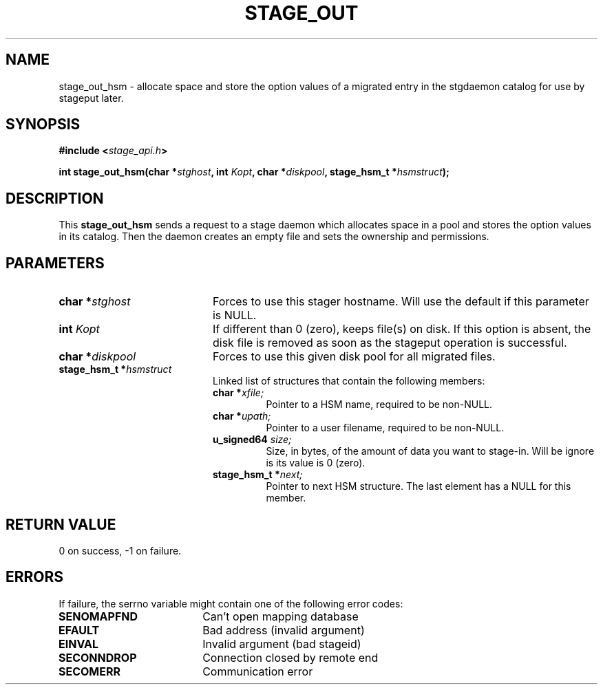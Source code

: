 .\" $Id: stage_out.man,v 1.1 2000/05/15 14:42:36 jdurand Exp $
.\"
.\" @(#)$RCSfile: stage_out.man,v $ $Revision: 1.1 $ $Date: 2000/05/15 14:42:36 $ CERN IT-PDP/DM Jean-Damien Durand
.\" Copyright (C) 2000 by CERN/IT/PDP/DM
.\" All rights reserved
.\"
.TH STAGE_OUT "3" "$Date: 2000/05/15 14:42:36 $" "CASTOR" "Stage Library Functions"
.SH NAME
stage_out_hsm \- allocate space and store the option values of a migrated entry in the stgdaemon catalog for use by stageput later.

.SH SYNOPSIS
.BI "#include <" stage_api.h ">"
.sp
.BI "int stage_out_hsm(char *" stghost ", int " Kopt ", char *" diskpool ", stage_hsm_t *" hsmstruct ");"

.SH DESCRIPTION
This \fBstage_out_hsm\fP sends a request to a stage daemon which allocates space in a pool and stores the option values in its catalog. Then the daemon creates an empty file and sets the ownership and permissions.

.SH PARAMETERS
.TP 2.0i
.BI "char *" stghost
Forces to use this stager hostname. Will use the default if this parameter is NULL.
.TP
.BI "int " Kopt
If different than 0 (zero), keeps file(s) on disk. If this option is absent, the disk file is removed as soon as the stageput operation is successful.
.TP
.BI "char *" diskpool
Forces to use this given disk pool for all migrated files.
.TP
.BI "stage_hsm_t *" hsmstruct
Linked list of structures that contain the following members:
.RS
.TP
.BI "char *" xfile;
Pointer to a HSM name, required to be non-NULL.
.TP
.BI "char *" upath;
Pointer to a user filename, required to be non-NULL.
.TP
.BI "u_signed64 " size;
Size, in bytes, of the amount of data you want to stage-in. Will be ignore is its value is 0 (zero).
.TP
.BI "stage_hsm_t *" next;
Pointer to next HSM structure. The last element has a NULL for this member.
.RE

.SH RETURN VALUE
0 on success, -1 on failure.

.SH ERRORS
If failure, the serrno variable might contain one of the following error codes:
.TP 1.9i
.B SENOMAPFND
Can't open mapping database
.TP
.B EFAULT
Bad address (invalid argument)
.TP
.B EINVAL
Invalid argument (bad stageid)
.TP
.B SECONNDROP
Connection closed by remote end
.TP
.B SECOMERR
Communication error
